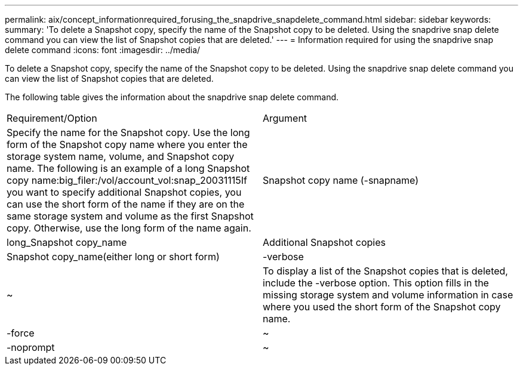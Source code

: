 ---
permalink: aix/concept_informationrequired_forusing_the_snapdrive_snapdelete_command.html
sidebar: sidebar
keywords: 
summary: 'To delete a Snapshot copy, specify the name of the Snapshot copy to be deleted. Using the snapdrive snap delete command you can view the list of Snapshot copies that are deleted.'
---
= Information required for using the snapdrive snap delete command
:icons: font
:imagesdir: ../media/

[.lead]
To delete a Snapshot copy, specify the name of the Snapshot copy to be deleted. Using the snapdrive snap delete command you can view the list of Snapshot copies that are deleted.

The following table gives the information about the snapdrive snap delete command.

|===
| Requirement/Option| Argument
a|
Specify the name for the Snapshot copy. Use the long form of the Snapshot copy name where you enter the storage system name, volume, and Snapshot copy name. The following is an example of a long Snapshot copy name:big_filer:/vol/account_vol:snap_20031115If you want to specify additional Snapshot copies, you can use the short form of the name if they are on the same storage system and volume as the first Snapshot copy. Otherwise, use the long form of the name again.

a|
Snapshot copy name (-snapname)
a|
long_Snapshot copy_name
a|
Additional Snapshot copies
a|
Snapshot copy_name(either long or short form)
a|
-verbose
a|
~
a|
To display a list of the Snapshot copies that is deleted, include the -verbose option. This option fills in the missing storage system and volume information in case where you used the short form of the Snapshot copy name.

a|
-force
a|
~
a|
-noprompt
a|
~
a|
Optional: Decide if you want to overwrite an existing Snapshot copy. Without this option, this operation halts if you supply the name of an existing Snapshot copy. When you supply this option and specify the name of an existing Snapshot copy, it prompts you to confirm that you want to overwrite the Snapshot copy. To prevent SnapDrive for UNIX from displaying the prompt, include the -noprompt option also. (You must always include the -force option if you want to use the -noprompt option.)

|===
